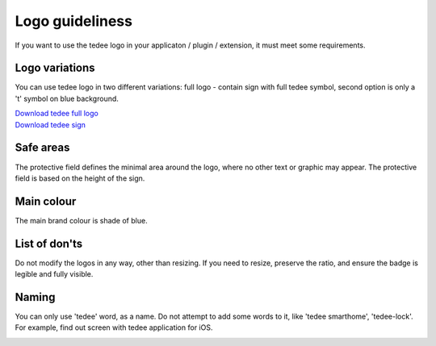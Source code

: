 Logo guideliness
================

If you want to use the tedee logo in your applicaton / plugin / extension, it must meet some requirements.

Logo variations
---------------

You can use tedee logo in two different variations: full logo - contain sign with full tedee symbol, second option is only a 't' symbol on blue background.

| `Download tedee full logo <https://storage.googleapis.com/tedee-wp/2020/11/FullTedeeLogo.zip>`_
| `Download tedee sign <https://storage.googleapis.com/tedee-wp/2020/11/TedeeSign.zip>`_

.. image:: images/tedee-logo.png
    :align: center
    :alt: tedee logo

Safe areas
-----------

The protective field defines the minimal area around the logo, where no other text or graphic may appear. The protective field is based on the height of the sign.

.. image:: images/tedee-logo-safe-areas.png
    :align: center
    :alt: tedee logo safe areas

Main colour
-----------

The main brand colour is shade of blue.

.. image:: images/tedee-logo-colour.png
    :align: center
    :alt: tedee logo main colour

List of don'ts
--------------

Do not modify the logos in any way, other than resizing. If you need to resize, preserve the ratio, and ensure the badge is legible and fully visible.

.. image:: images/tedee-logo-donts.png
    :align: center
    :alt: tedee logo don'ts

Naming 
--------

You can only use 'tedee' word, as a name. Do not attempt to add some words to it, like 'tedee smarthome', 'tedee-lock'. For example, find out screen with tedee application for iOS. 

.. image:: images/tedee-logo-naming.png
    :align: center
    :alt: tedee logo don'ts
